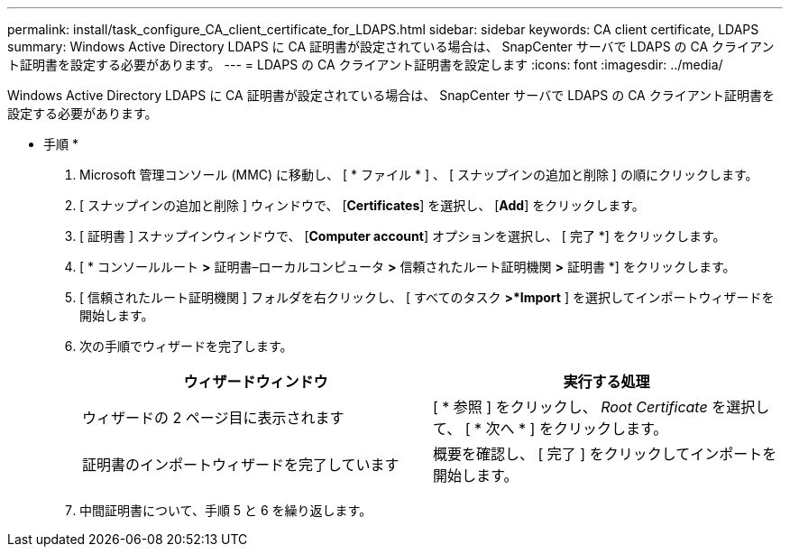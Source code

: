 ---
permalink: install/task_configure_CA_client_certificate_for_LDAPS.html 
sidebar: sidebar 
keywords: CA client certificate, LDAPS 
summary: Windows Active Directory LDAPS に CA 証明書が設定されている場合は、 SnapCenter サーバで LDAPS の CA クライアント証明書を設定する必要があります。 
---
= LDAPS の CA クライアント証明書を設定します
:icons: font
:imagesdir: ../media/


[role="lead"]
Windows Active Directory LDAPS に CA 証明書が設定されている場合は、 SnapCenter サーバで LDAPS の CA クライアント証明書を設定する必要があります。

* 手順 *

. Microsoft 管理コンソール (MMC) に移動し、 [ * ファイル * ] 、 [ スナップインの追加と削除 ] の順にクリックします。
. [ スナップインの追加と削除 ] ウィンドウで、 [*Certificates*] を選択し、 [*Add*] をクリックします。
. [ 証明書 ] スナップインウィンドウで、 [*Computer account*] オプションを選択し、 [ 完了 *] をクリックします。
. [ * コンソールルート *>* 証明書–ローカルコンピュータ *>* 信頼されたルート証明機関 *>* 証明書 *] をクリックします。
. [ 信頼されたルート証明機関 ] フォルダを右クリックし、 [ すべてのタスク *>*Import* ] を選択してインポートウィザードを開始します。
. 次の手順でウィザードを完了します。
+
|===
| ウィザードウィンドウ | 実行する処理 


 a| 
ウィザードの 2 ページ目に表示されます
 a| 
[ * 参照 ] をクリックし、 _Root Certificate_ を選択して、 [ * 次へ * ] をクリックします。



 a| 
証明書のインポートウィザードを完了しています
 a| 
概要を確認し、 [ 完了 ] をクリックしてインポートを開始します。

|===
. 中間証明書について、手順 5 と 6 を繰り返します。

